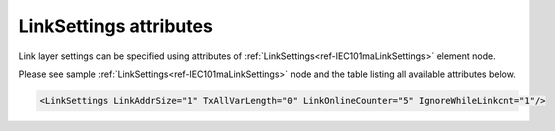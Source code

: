 .. _docref-IEC101maLinkSettingsAttr:

LinkSettings attributes
^^^^^^^^^^^^^^^^^^^^^^^

Link layer settings can be specified using attributes of :ref:`LinkSettings<ref-IEC101maLinkSettings>` element node.

Please see sample :ref:`LinkSettings<ref-IEC101maLinkSettings>` node and the table listing all available attributes below.

.. code-block:: none

   <LinkSettings LinkAddrSize="1" TxAllVarLength="0" LinkOnlineCounter="5" IgnoreWhileLinkcnt="1"/> 

.. _docref-IEC101maLinkSettingsAttab:

.. field-list-table:: IEC 60870-5-101 Master LinkSettings attributes
   :class: table table-condensed table-bordered longtable
   :spec: |C{0.22}|C{0.23}|S{0.55}|
   :header-rows: 1

   * :attr,10:  Attribute
     :val,15:   Values or range
     :desc,75:  Description
     
   * :attr:     .. _ref-IEC101maLinkSettingsLinkAddrSize:
            
                :xmlref:`LinkAddrSize`
     :val:      1 or 2
     :desc:     Link layer address size in bytes (default 1 byte) :inlinetip:`Please note link address size of the protocol instances sharing the same hardware node must be the same.`
   
   * :attr:     .. _ref-IEC101maLinkSettingsTxAllVarLength:
            
                :xmlref:`TxAllVarLength`
     :val:      0
     :desc:     Send **variable** and **fixed** length link layer messages as required (default value) (First character of variable link layer messages is - 0x68 and fixed length messages - 0x10)
   
   * :(attr):
     :val:      1
     :desc:     Send only **variable** length link layer messages
   
   * :attr:     .. _ref-IEC101maLinkSettingsLinkOnlineCounter:
            
                :xmlref:`LinkOnlineCounter`
     :val:      0...65535
     :desc:     Application layer operation delay after link becomes valid. First application layer message (e.g. GI or Time Sync) will be delayed for a configured number of outgoing link messages after Reset Remote link response is received from outstation. Value 0 disables delay - application layer starts running immediately after Reset Remote link response is received from outstation. (default 0 messages)

   * :attr:     .. _ref-IEC101maLinkSettingsIgnoreWhileLinkcnt:
            
                :xmlref:`IgnoreWhileLinkcnt`
     :val:      0
     :desc:     **Process** received application layer messages while link online delay counter operates (default value)
   
   * :(attr):
     :val:      1
     :desc:     **Ignore** received application layer messages while link online delay counter operates. Received application message processing begins when counter reaches value defined in :xmlref:`LinkOnlineCounter` attribute after station goes online.

